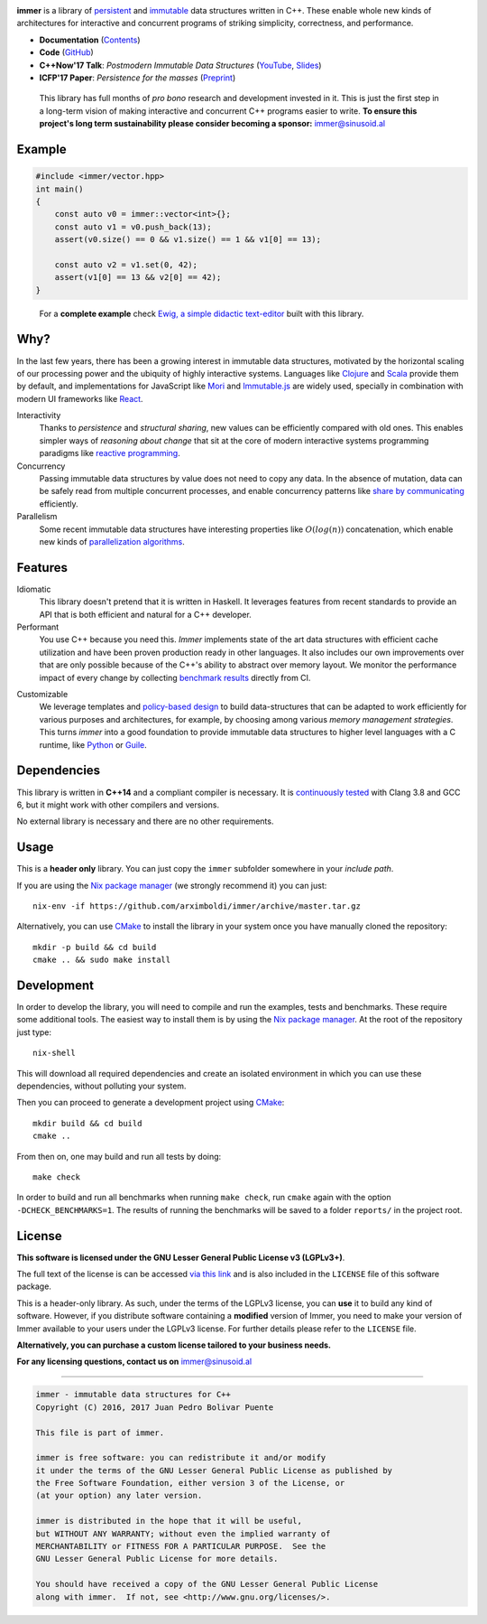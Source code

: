 
.. image:: https://travis-ci.org/arximboldi/immer.svg?branch=master
   :target: https://travis-ci.org/arximboldi/immer
   :alt: Travis Badge

.. image:: https://codecov.io/gh/arximboldi/immer/branch/master/graph/badge.svg
   :target: https://codecov.io/gh/arximboldi/immer
   :alt: CodeCov Badge

.. raw:: html

   <img width="100%" src="https://cdn.rawgit.com/arximboldi/immer/3888170d247359cc0905eed548cd46897caef0f4/doc/_static/logo-front.svg" alt="Logotype"/>

.. include:introduction/start

**immer** is a library of persistent_ and immutable_ data structures
written in C++.  These enable whole new kinds of architectures for
interactive and concurrent programs of striking simplicity,
correctness, and performance.

.. _persistent: https://en.wikipedia.org/wiki/Persistent_data_structure
.. _immutable:  https://en.wikipedia.org/wiki/Immutable_object

* **Documentation** (Contents_)
* **Code** (GitHub_)
* **C++Now'17 Talk**: *Postmodern Immutable Data Structures* (YouTube_, Slides_)
* **ICFP'17 Paper**: *Persistence for the masses* (Preprint_)

.. _contents: https://sinusoid.es/immer/#contents
.. _github: https://github.com/arximboldi/immer
.. _youtube: https://www.youtube.com/watch?v=ZsryQp0UAC8
.. _slides: https://sinusoid.es/talks/immer-cppnow17
.. _preprint: https://public.sinusoid.es/misc/immer/immer-icfp17.pdf

  This library has full months of *pro bono* research and development
  invested in it.  This is just the first step in a long-term vision
  of making interactive and concurrent C++ programs easier to
  write. **To ensure this project's long term sustainability please
  consider becoming a sponsor:** immer@sinusoid.al

.. include:index/end

Example
-------

.. github does not support the ``literalinclude`` directive.  This
   example is copy pasted from ``example/vector/intro.cpp``

.. code-block:: c++

   #include <immer/vector.hpp>
   int main()
   {
       const auto v0 = immer::vector<int>{};
       const auto v1 = v0.push_back(13);
       assert(v0.size() == 0 && v1.size() == 1 && v1[0] == 13);

       const auto v2 = v1.set(0, 42);
       assert(v1[0] == 13 && v2[0] == 42);
   }
..

  For a **complete example** check `Ewig, a simple didactic
  text-editor <https://github.com/arximboldi/ewig>`_ built with this
  library.


Why?
----

In the last few years, there has been a growing interest in immutable
data structures, motivated by the horizontal scaling of our processing
power and the ubiquity of highly interactive systems.  Languages like
Clojure_ and Scala_ provide them by default, and implementations
for JavaScript like Mori_ and Immutable.js_ are widely used,
specially in combination with modern UI frameworks like React_.

Interactivity
    Thanks to *persistence* and *structural sharing*, new values can
    be efficiently compared with old ones.  This enables simpler ways of
    *reasoning about change* that sit at the core of modern
    interactive systems programming paradigms like `reactive
    programming`_.

Concurrency
    Passing immutable data structures by value does not need to copy
    any data. In the absence of mutation, data can be safely read
    from multiple concurrent processes, and enable concurrency
    patterns like `share by communicating`_ efficiently.

Parallelism
   Some recent immutable data structures have interesting properties
   like :math:`O(log(n))` concatenation, which enable new kinds of
   `parallelization algorithms`_.

.. _clojure: http://clojure.org/reference/data_structures
.. _scala: http://docs.scala-lang.org/overviews/collections/overview.html

.. _mori: https://swannodette.github.io/mori/
.. _immutable.js: https://github.com/facebook/immutable-js
.. _react: https://facebook.github.io/react/

.. _reactive programming: https://en.wikipedia.org/wiki/Reactive_programming
.. _share by communicating: https://blog.golang.org/share-memory-by-communicating
.. _parallelization algorithms: http://docs.scala-lang.org/overviews/parallel-collections/overview.html

Features
--------

Idiomatic
    This library doesn't pretend that it is written in Haskell.  It
    leverages features from recent standards to provide an API that is
    both efficient and natural for a C++ developer.

Performant
    You use C++ because you need this.  *Immer* implements state of
    the art data structures with efficient cache utilization and have
    been proven production ready in other languages.  It also includes
    our own improvements over that are only possible because of the
    C++'s ability to abstract over memory layout.  We monitor the
    performance impact of every change by collecting `benchmark
    results`_ directly from CI.

.. _benchmark results: https://public.sinusoid.es/misc/immer/reports/

Customizable
    We leverage templates and `policy-based design`_ to build
    data-structures that can be adapted to work efficiently for
    various purposes and architectures, for example, by choosing among
    various `memory management strategies`.  This turns
    *immer* into a good foundation to provide immutable data
    structures to higher level languages with a C runtime, like
    Python_ or Guile_.

.. _python: https://www.python.org/
.. _guile: https://www.gnu.org/software/guile/
.. _policy-based design: https://en.wikipedia.org/wiki/Policy-based_design
.. _memory management strategies: https://sinusoid.es/immer/memory.html

Dependencies
------------

This library is written in **C++14** and a compliant compiler is
necessary.  It is `continuously tested`_ with Clang 3.8 and GCC 6, but
it might work with other compilers and versions.

No external library is necessary and there are no other requirements.

.. _continuously tested: https://travis-ci.org/arximboldi/immer

Usage
-----

This is a **header only** library.  You can just copy the ``immer``
subfolder somewhere in your *include path*.

If you are using the `Nix package manager`_ (we strongly recommend it)
you can just::

    nix-env -if https://github.com/arximboldi/immer/archive/master.tar.gz

Alternatively, you can use `CMake`_ to install the library in your
system once you have manually cloned the repository::

    mkdir -p build && cd build
    cmake .. && sudo make install

.. _nix package manager: https://nixos.org/nix
.. _cmake: https://cmake.org/

Development
-----------

In order to develop the library, you will need to compile and run the
examples, tests and benchmarks.  These require some additional tools.
The easiest way to install them is by using the `Nix package
manager`_.  At the root of the repository just type::

    nix-shell

This will download all required dependencies and create an isolated
environment in which you can use these dependencies, without polluting
your system.

Then you can proceed to generate a development project using `CMake`_::

    mkdir build && cd build
    cmake ..

From then on, one may build and run all tests by doing::

    make check

In order to build and run all benchmarks when running ``make check``,
run ``cmake`` again with the option ``-DCHECK_BENCHMARKS=1``.  The
results of running the benchmarks will be saved to a folder
``reports/`` in the project root.

License
-------

**This software is licensed under the GNU Lesser General Public
License v3 (LGPLv3+)**.

.. image:: https://www.gnu.org/graphics/lgplv3-147x51.png
   :alt: LGPL3 logo
   :target: https://www.gnu.org/licenses/lgpl-3.0.en.html
   :align: right

The full text of the license is can be accessed `via this link
<https://www.gnu.org/licenses/lgpl-3.0.en.html>`_ and is also included
in the ``LICENSE`` file of this software package.

This is a header-only library.  As such, under the terms of the LGPLv3
license, you can **use** it to build any kind of software.  However, if you
distribute software containing a **modified** version of Immer, you
need to make your version of Immer available to your users under the
LGPLv3 license.  For further details please refer to the ``LICENSE``
file.

**Alternatively, you can purchase a custom license tailored to your
business needs.**

**For any licensing questions, contact us on** immer@sinusoid.al

----

.. code-block:: plain

   immer - immutable data structures for C++
   Copyright (C) 2016, 2017 Juan Pedro Bolivar Puente

   This file is part of immer.

   immer is free software: you can redistribute it and/or modify
   it under the terms of the GNU Lesser General Public License as published by
   the Free Software Foundation, either version 3 of the License, or
   (at your option) any later version.

   immer is distributed in the hope that it will be useful,
   but WITHOUT ANY WARRANTY; without even the implied warranty of
   MERCHANTABILITY or FITNESS FOR A PARTICULAR PURPOSE.  See the
   GNU Lesser General Public License for more details.

   You should have received a copy of the GNU Lesser General Public License
   along with immer.  If not, see <http://www.gnu.org/licenses/>.
